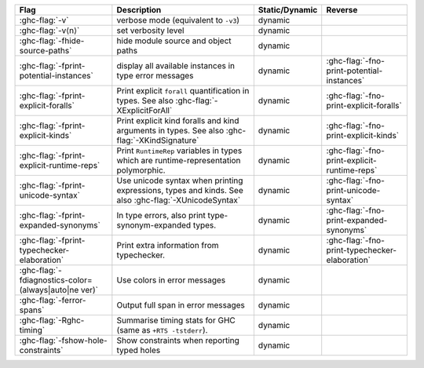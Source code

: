 .. This file is generated by utils/mkUserGuidePart

+----------------------------------------------------+------------------------------------------------------------------------------------------------------+--------------------------------+---------------------------------------------------------+
| Flag                                               | Description                                                                                          | Static/Dynamic                 | Reverse                                                 |
+====================================================+======================================================================================================+================================+=========================================================+
| :ghc-flag:`-v`                                     | verbose mode (equivalent to ``-v3``)                                                                 | dynamic                        |                                                         |
+----------------------------------------------------+------------------------------------------------------------------------------------------------------+--------------------------------+---------------------------------------------------------+
| :ghc-flag:`-v⟨n⟩`                                  | set verbosity level                                                                                  | dynamic                        |                                                         |
+----------------------------------------------------+------------------------------------------------------------------------------------------------------+--------------------------------+---------------------------------------------------------+
| :ghc-flag:`-fhide-source-paths`                    | hide module source and object paths                                                                  | dynamic                        |                                                         |
+----------------------------------------------------+------------------------------------------------------------------------------------------------------+--------------------------------+---------------------------------------------------------+
| :ghc-flag:`-fprint-potential-instances`            | display all available instances in type error messages                                               | dynamic                        | :ghc-flag:`-fno-print-potential-instances`              |
+----------------------------------------------------+------------------------------------------------------------------------------------------------------+--------------------------------+---------------------------------------------------------+
| :ghc-flag:`-fprint-explicit-foralls`               | Print explicit ``forall`` quantification in types. See also :ghc-flag:`-XExplicitForAll`             | dynamic                        | :ghc-flag:`-fno-print-explicit-foralls`                 |
+----------------------------------------------------+------------------------------------------------------------------------------------------------------+--------------------------------+---------------------------------------------------------+
| :ghc-flag:`-fprint-explicit-kinds`                 | Print explicit kind foralls and kind arguments in types. See also :ghc-flag:`-XKindSignature`        | dynamic                        | :ghc-flag:`-fno-print-explicit-kinds`                   |
+----------------------------------------------------+------------------------------------------------------------------------------------------------------+--------------------------------+---------------------------------------------------------+
| :ghc-flag:`-fprint-explicit-runtime-reps`          | Print ``RuntimeRep`` variables in types which are runtime-representation polymorphic.                | dynamic                        | :ghc-flag:`-fno-print-explicit-runtime-reps`            |
+----------------------------------------------------+------------------------------------------------------------------------------------------------------+--------------------------------+---------------------------------------------------------+
| :ghc-flag:`-fprint-unicode-syntax`                 | Use unicode syntax when printing expressions, types and kinds. See also                              | dynamic                        | :ghc-flag:`-fno-print-unicode-syntax`                   |
|                                                    | :ghc-flag:`-XUnicodeSyntax`                                                                          |                                |                                                         |
+----------------------------------------------------+------------------------------------------------------------------------------------------------------+--------------------------------+---------------------------------------------------------+
| :ghc-flag:`-fprint-expanded-synonyms`              | In type errors, also print type-synonym-expanded types.                                              | dynamic                        | :ghc-flag:`-fno-print-expanded-synonyms`                |
+----------------------------------------------------+------------------------------------------------------------------------------------------------------+--------------------------------+---------------------------------------------------------+
| :ghc-flag:`-fprint-typechecker-elaboration`        | Print extra information from typechecker.                                                            | dynamic                        | :ghc-flag:`-fno-print-typechecker-elaboration`          |
+----------------------------------------------------+------------------------------------------------------------------------------------------------------+--------------------------------+---------------------------------------------------------+
| :ghc-flag:`-fdiagnostics-color=(always|auto|ne     | Use colors in error messages                                                                         | dynamic                        |                                                         |
| ver)`                                              |                                                                                                      |                                |                                                         |
+----------------------------------------------------+------------------------------------------------------------------------------------------------------+--------------------------------+---------------------------------------------------------+
| :ghc-flag:`-ferror-spans`                          | Output full span in error messages                                                                   | dynamic                        |                                                         |
+----------------------------------------------------+------------------------------------------------------------------------------------------------------+--------------------------------+---------------------------------------------------------+
| :ghc-flag:`-Rghc-timing`                           | Summarise timing stats for GHC (same as ``+RTS -tstderr``).                                          | dynamic                        |                                                         |
+----------------------------------------------------+------------------------------------------------------------------------------------------------------+--------------------------------+---------------------------------------------------------+
| :ghc-flag:`-fshow-hole-constraints`                | Show constraints when reporting typed holes                                                          | dynamic                        |                                                         |
+----------------------------------------------------+------------------------------------------------------------------------------------------------------+--------------------------------+---------------------------------------------------------+

